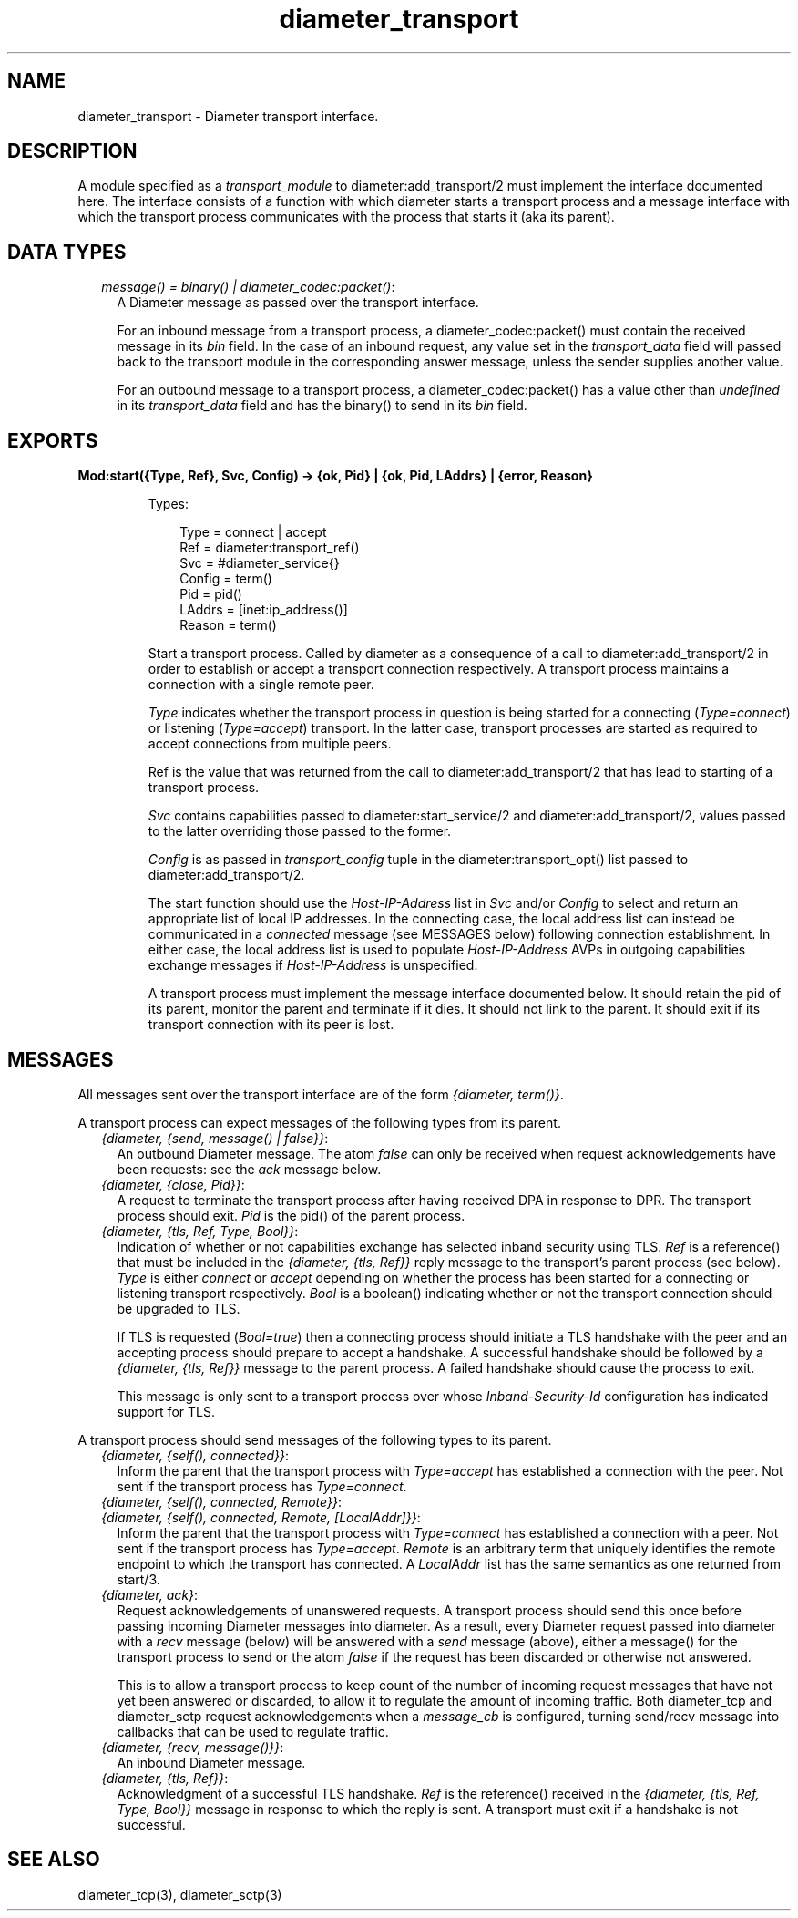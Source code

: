.TH diameter_transport 3 "diameter 2.2.7" "Ericsson AB" "Erlang Module Definition"
.SH NAME
diameter_transport \- Diameter transport interface.
.SH DESCRIPTION
.LP
A module specified as a \fItransport_module\fR\& to diameter:add_transport/2 must implement the interface documented here\&. The interface consists of a function with which diameter starts a transport process and a message interface with which the transport process communicates with the process that starts it (aka its parent)\&.
.SH "DATA TYPES"

.RS 2
.TP 2
.B
\fImessage() = binary() | diameter_codec:packet()\fR\&:
A Diameter message as passed over the transport interface\&.
.RS 2
.LP
For an inbound message from a transport process, a diameter_codec:packet() must contain the received message in its \fIbin\fR\& field\&. In the case of an inbound request, any value set in the \fItransport_data\fR\& field will passed back to the transport module in the corresponding answer message, unless the sender supplies another value\&.
.RE
.RS 2
.LP
For an outbound message to a transport process, a diameter_codec:packet() has a value other than \fIundefined\fR\& in its \fItransport_data\fR\& field and has the binary() to send in its \fIbin\fR\& field\&.
.RE
.RE
.SH EXPORTS
.LP
.B
Mod:start({Type, Ref}, Svc, Config) -> {ok, Pid} | {ok, Pid, LAddrs} | {error, Reason}
.br
.RS
.LP
Types:

.RS 3
Type = connect | accept
.br
Ref = diameter:transport_ref()
.br
Svc = #diameter_service{}
.br
Config = term()
.br
Pid = pid()
.br
LAddrs = [inet:ip_address()]
.br
Reason = term()
.br
.RE
.RE
.RS
.LP
Start a transport process\&. Called by diameter as a consequence of a call to diameter:add_transport/2 in order to establish or accept a transport connection respectively\&. A transport process maintains a connection with a single remote peer\&.
.LP
\fIType\fR\& indicates whether the transport process in question is being started for a connecting (\fIType=connect\fR\&) or listening (\fIType=accept\fR\&) transport\&. In the latter case, transport processes are started as required to accept connections from multiple peers\&.
.LP
Ref is the value that was returned from the call to diameter:add_transport/2 that has lead to starting of a transport process\&.
.LP
\fISvc\fR\& contains capabilities passed to diameter:start_service/2 and diameter:add_transport/2, values passed to the latter overriding those passed to the former\&.
.LP
\fIConfig\fR\& is as passed in \fItransport_config\fR\& tuple in the diameter:transport_opt() list passed to diameter:add_transport/2\&.
.LP
The start function should use the \fIHost-IP-Address\fR\& list in \fISvc\fR\& and/or \fIConfig\fR\& to select and return an appropriate list of local IP addresses\&. In the connecting case, the local address list can instead be communicated in a \fIconnected\fR\& message (see MESSAGES below) following connection establishment\&. In either case, the local address list is used to populate \fIHost-IP-Address\fR\& AVPs in outgoing capabilities exchange messages if \fIHost-IP-Address\fR\& is unspecified\&.
.LP
A transport process must implement the message interface documented below\&. It should retain the pid of its parent, monitor the parent and terminate if it dies\&. It should not link to the parent\&. It should exit if its transport connection with its peer is lost\&.
.RE
.SH "MESSAGES"

.LP
All messages sent over the transport interface are of the form \fI{diameter, term()}\fR\&\&.
.LP
A transport process can expect messages of the following types from its parent\&.
.RS 2
.TP 2
.B
\fI{diameter, {send, message() | false}}\fR\&:
An outbound Diameter message\&. The atom \fIfalse\fR\& can only be received when request acknowledgements have been requests: see the \fIack\fR\& message below\&.
.TP 2
.B
\fI{diameter, {close, Pid}}\fR\&:
A request to terminate the transport process after having received DPA in response to DPR\&. The transport process should exit\&. \fIPid\fR\& is the pid() of the parent process\&.
.TP 2
.B
\fI{diameter, {tls, Ref, Type, Bool}}\fR\&:
Indication of whether or not capabilities exchange has selected inband security using TLS\&. \fIRef\fR\& is a reference() that must be included in the \fI{diameter, {tls, Ref}}\fR\& reply message to the transport\&'s parent process (see below)\&. \fIType\fR\& is either \fIconnect\fR\& or \fIaccept\fR\& depending on whether the process has been started for a connecting or listening transport respectively\&. \fIBool\fR\& is a boolean() indicating whether or not the transport connection should be upgraded to TLS\&.
.RS 2
.LP
If TLS is requested (\fIBool=true\fR\&) then a connecting process should initiate a TLS handshake with the peer and an accepting process should prepare to accept a handshake\&. A successful handshake should be followed by a \fI{diameter, {tls, Ref}}\fR\& message to the parent process\&. A failed handshake should cause the process to exit\&.
.RE
.RS 2
.LP
This message is only sent to a transport process over whose \fIInband-Security-Id\fR\& configuration has indicated support for TLS\&.
.RE
.RE
.LP
A transport process should send messages of the following types to its parent\&.
.RS 2
.TP 2
.B
\fI{diameter, {self(), connected}}\fR\&:
Inform the parent that the transport process with \fIType=accept\fR\& has established a connection with the peer\&. Not sent if the transport process has \fIType=connect\fR\&\&.
.TP 2
.B
\fI{diameter, {self(), connected, Remote}}\fR\&:

.TP 2
.B
\fI{diameter, {self(), connected, Remote, [LocalAddr]}}\fR\&:
Inform the parent that the transport process with \fIType=connect\fR\& has established a connection with a peer\&. Not sent if the transport process has \fIType=accept\fR\&\&. \fIRemote\fR\& is an arbitrary term that uniquely identifies the remote endpoint to which the transport has connected\&. A \fILocalAddr\fR\& list has the same semantics as one returned from start/3\&.
.TP 2
.B
\fI{diameter, ack}\fR\&:
Request acknowledgements of unanswered requests\&. A transport process should send this once before passing incoming Diameter messages into diameter\&. As a result, every Diameter request passed into diameter with a \fIrecv\fR\& message (below) will be answered with a \fIsend\fR\& message (above), either a message() for the transport process to send or the atom \fIfalse\fR\& if the request has been discarded or otherwise not answered\&.
.RS 2
.LP
This is to allow a transport process to keep count of the number of incoming request messages that have not yet been answered or discarded, to allow it to regulate the amount of incoming traffic\&. Both diameter_tcp and diameter_sctp request acknowledgements when a \fImessage_cb\fR\& is configured, turning send/recv message into callbacks that can be used to regulate traffic\&.
.RE
.TP 2
.B
\fI{diameter, {recv, message()}}\fR\&:
An inbound Diameter message\&.
.TP 2
.B
\fI{diameter, {tls, Ref}}\fR\&:
Acknowledgment of a successful TLS handshake\&. \fIRef\fR\& is the reference() received in the \fI{diameter, {tls, Ref, Type, Bool}}\fR\& message in response to which the reply is sent\&. A transport must exit if a handshake is not successful\&.
.RE
.SH "SEE ALSO"

.LP
diameter_tcp(3), diameter_sctp(3)